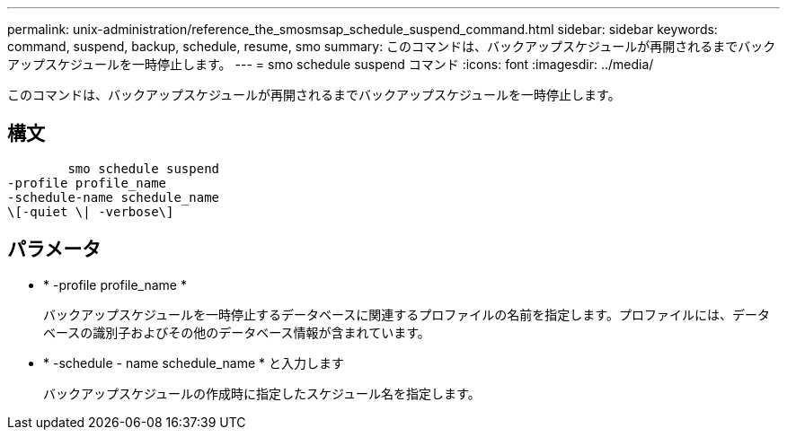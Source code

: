 ---
permalink: unix-administration/reference_the_smosmsap_schedule_suspend_command.html 
sidebar: sidebar 
keywords: command, suspend, backup, schedule, resume, smo 
summary: このコマンドは、バックアップスケジュールが再開されるまでバックアップスケジュールを一時停止します。 
---
= smo schedule suspend コマンド
:icons: font
:imagesdir: ../media/


[role="lead"]
このコマンドは、バックアップスケジュールが再開されるまでバックアップスケジュールを一時停止します。



== 構文

[listing]
----

        smo schedule suspend
-profile profile_name
-schedule-name schedule_name
\[-quiet \| -verbose\]
----


== パラメータ

* * -profile profile_name *
+
バックアップスケジュールを一時停止するデータベースに関連するプロファイルの名前を指定します。プロファイルには、データベースの識別子およびその他のデータベース情報が含まれています。

* * -schedule - name schedule_name * と入力します
+
バックアップスケジュールの作成時に指定したスケジュール名を指定します。


